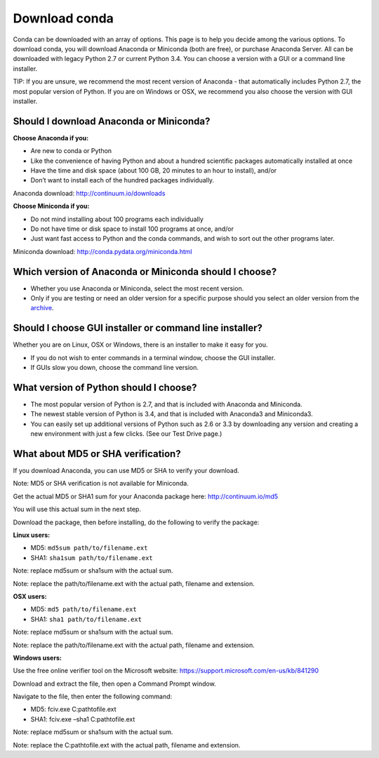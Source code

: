 ==============
Download conda
==============

Conda can be downloaded with an array of options. This page is to help you decide among the various options.  
To download conda, you will download Anaconda or Miniconda (both are free), or purchase Anaconda Server. All 
can be downloaded with legacy Python 2.7 or current Python 3.4. You 
can choose a version with a GUI or a command line installer. 

TIP: If you are unsure, we recommend the most recent version of Anaconda - that automatically includes 
Python 2.7, the most popular version of Python. If you are on Windows or OSX, we recommend you also choose 
the version with GUI installer. 

Should I download Anaconda or Miniconda? 
----------------------------------------

**Choose Anaconda if you:** 

* Are new to conda or Python
* Like the convenience of having Python and about a hundred scientific packages automatically installed at once
* Have the time and disk space (about 100 GB, 20 minutes to an hour to install), and/or
* Don’t want to install each of the hundred packages individually. 

Anaconda download: http://continuum.io/downloads

**Choose Miniconda if you:**

* Do not mind installing about 100 programs each individually
* Do not have time or disk space to install 100 programs at once, and/or
* Just want fast access to Python and the conda commands, and wish to sort out the other programs later. 

Miniconda download: http://conda.pydata.org/miniconda.html

Which version of Anaconda or Miniconda should I choose?
-------------------------------------------------------

* Whether you use Anaconda or Miniconda, select the most recent version. 
* Only if you are testing or need an older version for a specific purpose should you select an older version from the `archive <https://repo.continuum.io/archive/>`_. 

Should I choose GUI installer or command line installer?
--------------------------------------------------------

Whether you are on Linux, OSX or Windows, there is an installer to make it easy for you. 

* If you do not wish to enter commands in a terminal window, choose the GUI installer. 
* If GUIs slow you down, choose the command line version. 

What version of Python should I choose?
---------------------------------------

* The most popular version of Python is 2.7, and that is included with Anaconda and Miniconda. 
* The newest stable version of Python is 3.4, and that is included with Anaconda3 and Miniconda3. 
* You can easily set up additional versions of Python such as 2.6 or 3.3 by downloading any version and creating a new environment with just a few clicks. (See our Test Drive page.)

What about MD5 or SHA verification?
-----------------------------------

If you download Anaconda, you can use MD5 or SHA to verify your download. 

Note: MD5 or SHA verification is not available for Miniconda.

Get the actual MD5 or SHA1 sum for your Anaconda package here: http://continuum.io/md5

You will use this actual sum in the next step. 

Download the package, then before installing, do the following to verify the package: 

**Linux users:**

* MD5:  ``md5sum path/to/filename.ext``
* SHA1: ``sha1sum path/to/filename.ext``

Note: replace md5sum or sha1sum with the actual sum. 

Note: replace the path/to/filename.ext with the actual path, filename and extension. 

**OSX users:**

* MD5: ``md5 path/to/filename.ext``
* SHA1: ``sha1 path/to/filename.ext``

Note: replace md5sum or sha1sum with the actual sum. 

Note: replace the path/to/filename.ext with the actual path, filename and extension. 

**Windows users:**

Use the free online verifier tool on the Microsoft website: https://support.microsoft.com/en-us/kb/841290 

Download and extract the file, then open a Command Prompt window. 

Navigate to the file, then enter the following command: 

* MD5:  fciv.exe C:\path\to\file.ext
* SHA1: fciv.exe –sha1 C:\path\to\file.ext

Note: replace md5sum or sha1sum with the actual sum. 

Note: replace the C:\path\to\file.ext with the actual path, filename and extension. 

